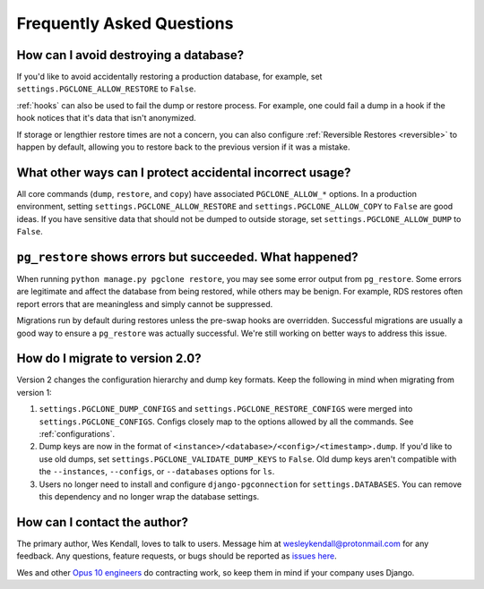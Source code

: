 .. _faq:

Frequently Asked Questions
==========================

How can I avoid destroying a database?
--------------------------------------

If you'd like to avoid accidentally restoring a production database, for example,
set ``settings.PGCLONE_ALLOW_RESTORE`` to ``False``.

:ref:`hooks` can also be used to fail the dump or restore process. For example, one could fail a
dump in a hook if the hook notices that it's data that isn't anonymized.

If storage or lengthier restore times are not a concern, you can also
configure :ref:`Reversible Restores <reversible>` to happen by default, allowing you to
restore back to the previous version if it was a mistake.

What other ways can I protect accidental incorrect usage?
---------------------------------------------------------

All core commands (``dump``, ``restore``, and ``copy``) have associated ``PGCLONE_ALLOW_*``
options. In a production environment, setting
``settings.PGCLONE_ALLOW_RESTORE`` and ``settings.PGCLONE_ALLOW_COPY`` to ``False`` are good ideas. If you
have sensitive data that should not be dumped to outside storage, set
``settings.PGCLONE_ALLOW_DUMP`` to ``False``.

``pg_restore`` shows errors but succeeded. What happened?
---------------------------------------------------------

When running ``python manage.py pgclone restore``, you may see some error output from
``pg_restore``. Some errors are legitimate and affect the database from being restored, while
others may be benign. For example, RDS restores often report errors that are meaningless and
simply cannot be suppressed.

Migrations run by default during restores unless the pre-swap hooks are overridden. Successful
migrations are usually a good way to ensure a ``pg_restore`` was actually successful. We're still
working on better ways to address this issue.

How do I migrate to version 2.0?
--------------------------------

Version 2 changes the configuration hierarchy and dump key formats. Keep the following in mind when migrating from version 1:

1. ``settings.PGCLONE_DUMP_CONFIGS`` and ``settings.PGCLONE_RESTORE_CONFIGS`` were merged into ``settings.PGCLONE_CONFIGS``.
   Configs closely map to the options allowed by all the commands. See :ref:`configurations`.
2. Dump keys are now in the format of ``<instance>/<database>/<config>/<timestamp>.dump``. If you'd like to use
   old dumps, set ``settings.PGCLONE_VALIDATE_DUMP_KEYS`` to ``False``. Old dump keys aren't compatible with the
   ``--instances``, ``--configs``, or ``--databases`` options for ``ls``.
3. Users no longer need to install and configure ``django-pgconnection`` for ``settings.DATABASES``. You can remove
   this dependency and no longer wrap the database settings.

How can I contact the author?
-----------------------------

The primary author, Wes Kendall, loves to talk to users. Message him at `wesleykendall@protonmail.com <mailto:wesleykendall@protonmail.com>`__ for any feedback. Any questions, feature requests, or bugs should
be reported as `issues here <https://github.com/Opus10/django-pgclone/issues>`__.

Wes and other `Opus 10 engineers <https://opus10.dev>`__ do contracting work, so keep them in mind if your company
uses Django.
